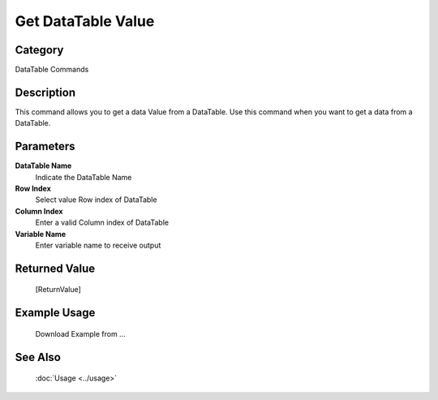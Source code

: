 Get DataTable Value
===================

Category
--------
DataTable Commands

Description
-----------

This command allows you to get a data Value from a DataTable. Use this command when you want to get a data from a DataTable.

Parameters
----------

**DataTable Name**
	Indicate the DataTable Name

**Row Index**
	Select value Row index of DataTable

**Column Index**
	Enter a valid Column index of DataTable

**Variable Name**
	Enter variable name to receive output



Returned Value
--------------
	[ReturnValue]

Example Usage
-------------

	Download Example from ...

See Also
--------
	:doc:`Usage <../usage>`
	
